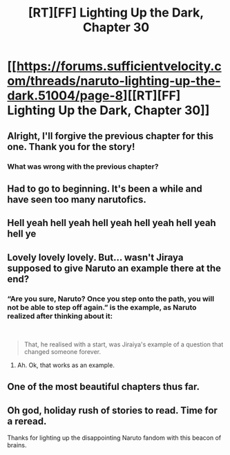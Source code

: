 #+TITLE: [RT][FF] Lighting Up the Dark, Chapter 30

* [[https://forums.sufficientvelocity.com/threads/naruto-lighting-up-the-dark.51004/page-8][[RT][FF] Lighting Up the Dark, Chapter 30]]
:PROPERTIES:
:Author: Velorien
:Score: 38
:DateUnix: 1577840458.0
:DateShort: 2020-Jan-01
:END:

** Alright, I'll forgive the previous chapter for this one. Thank you for the story!
:PROPERTIES:
:Author: HereticalRants
:Score: 4
:DateUnix: 1577884830.0
:DateShort: 2020-Jan-01
:END:

*** What was wrong with the previous chapter?
:PROPERTIES:
:Author: eaglejarl
:Score: 2
:DateUnix: 1578071443.0
:DateShort: 2020-Jan-03
:END:


** Had to go to beginning. It's been a while and have seen too many narutofics.
:PROPERTIES:
:Author: kaukamieli
:Score: 3
:DateUnix: 1577870100.0
:DateShort: 2020-Jan-01
:END:


** Hell yeah hell yeah hell yeah hell yeah hell yeah hell ye
:PROPERTIES:
:Author: Cariyaga
:Score: 2
:DateUnix: 1577864827.0
:DateShort: 2020-Jan-01
:END:


** Lovely lovely lovely. But... wasn't Jiraya supposed to give Naruto an example there at the end?
:PROPERTIES:
:Author: xartab
:Score: 2
:DateUnix: 1577887199.0
:DateShort: 2020-Jan-01
:END:

*** “Are you sure, Naruto? Once you step onto the path, you will not be able to step off again.” is the example, as Naruto realized after thinking about it:

​

#+begin_quote
  That, he realised with a start, was Jiraiya's example of a question that changed someone forever.
#+end_quote
:PROPERTIES:
:Author: Metamancer
:Score: 4
:DateUnix: 1577921724.0
:DateShort: 2020-Jan-02
:END:

**** Ah. Ok, that works as an example.
:PROPERTIES:
:Author: xartab
:Score: 1
:DateUnix: 1577986933.0
:DateShort: 2020-Jan-02
:END:


** One of the most beautiful chapters thus far.
:PROPERTIES:
:Author: XxChronOblivionxX
:Score: 4
:DateUnix: 1577851028.0
:DateShort: 2020-Jan-01
:END:


** Oh god, holiday rush of stories to read. Time for a reread.

Thanks for lighting up the disappointing Naruto fandom with this beacon of brains.
:PROPERTIES:
:Author: nytelios
:Score: 1
:DateUnix: 1577898113.0
:DateShort: 2020-Jan-01
:END:
